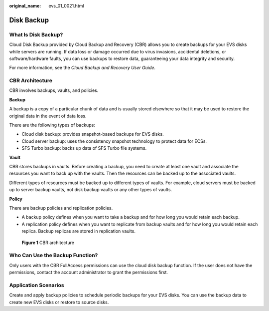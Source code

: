 :original_name: evs_01_0021.html

.. _evs_01_0021:

Disk Backup
===========

What Is Disk Backup?
--------------------

Cloud Disk Backup provided by Cloud Backup and Recovery (CBR) allows you to create backups for your EVS disks while servers are running. If data loss or damage occurred due to virus invasions, accidental deletions, or software/hardware faults, you can use backups to restore data, guaranteeing your data integrity and security.

For more information, see the *Cloud Backup and Recovery User Guide*.

CBR Architecture
----------------

CBR involves backups, vaults, and policies.

**Backup**

A backup is a copy of a particular chunk of data and is usually stored elsewhere so that it may be used to restore the original data in the event of data loss.

There are the following types of backups:

-  Cloud disk backup: provides snapshot-based backups for EVS disks.
-  Cloud server backup: uses the consistency snapshot technology to protect data for ECSs.
-  SFS Turbo backup: backs up data of SFS Turbo file systems.

**Vault**

CBR stores backups in vaults. Before creating a backup, you need to create at least one vault and associate the resources you want to back up with the vaults. Then the resources can be backed up to the associated vaults.

Different types of resources must be backed up to different types of vaults. For example, cloud servers must be backed up to server backup vaults, not disk backup vaults or any other types of vaults.

**Policy**

There are backup policies and replication policies.

-  A backup policy defines when you want to take a backup and for how long you would retain each backup.
-  A replication policy defines when you want to replicate from backup vaults and for how long you would retain each replica. Backup replicas are stored in replication vaults.


.. figure:: /_static/images/en-us_image_0277693887.png
   :alt: **Figure 1** CBR architecture

   **Figure 1** CBR architecture

Who Can Use the Backup Function?
--------------------------------

Only users with the CBR FullAccess permissions can use the cloud disk backup function. If the user does not have the permissions, contact the account administrator to grant the permissions first.

Application Scenarios
---------------------

Create and apply backup policies to schedule periodic backups for your EVS disks. You can use the backup data to create new EVS disks or restore to source disks.
